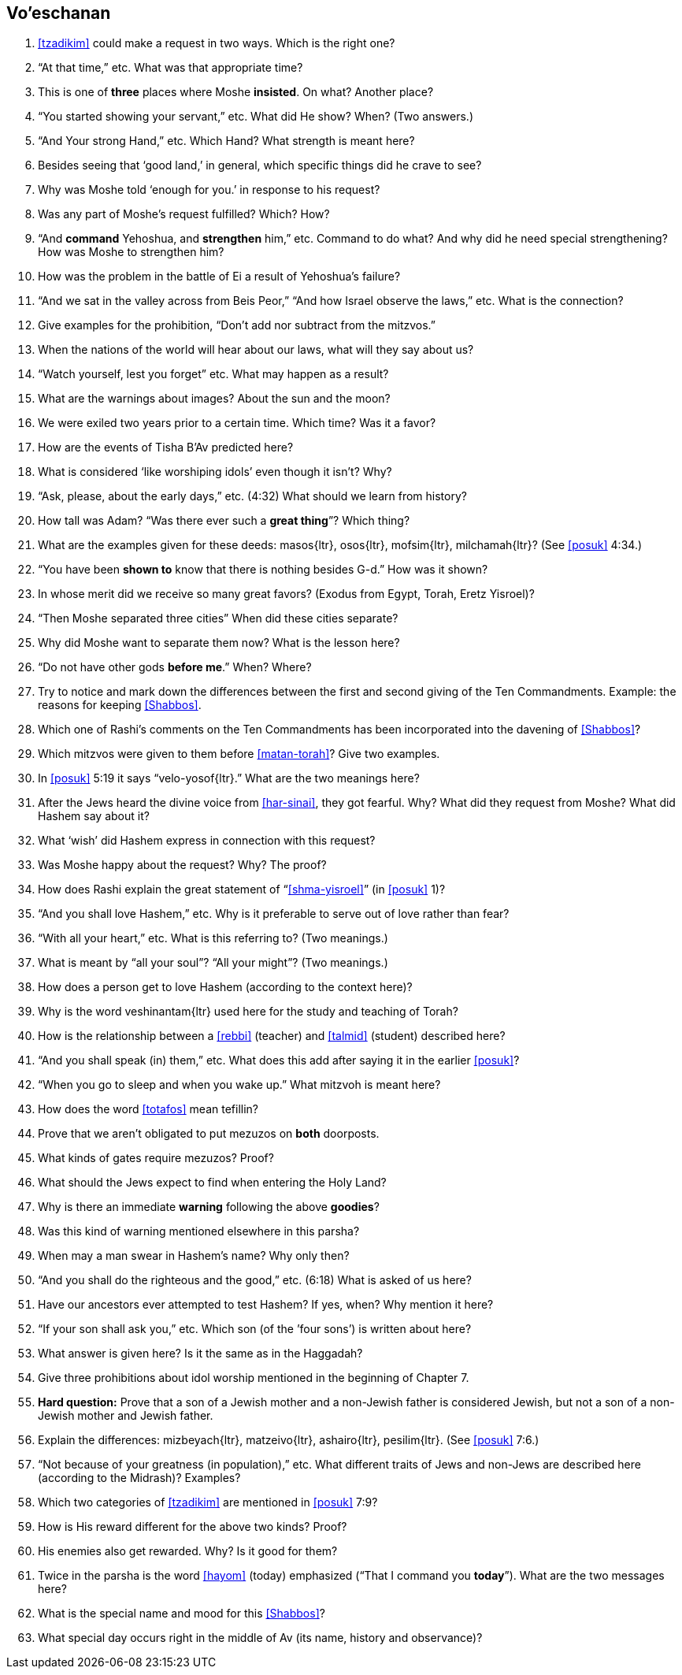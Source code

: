[#vo-eschanan]
== Vo’eschanan

. <<tzadikim>> could make a request in two ways. Which is the right one?

. “At that time,” etc. What was that appropriate time?

. This is one of *three* places where Moshe *insisted*. On what? Another place?

. “You started showing your servant,” etc. What did He show? When? (Two answers.)

. “And Your strong Hand,” etc. Which Hand? What strength is meant here?

. Besides seeing that ‘good land,’ in general, which specific things did he crave to see?

. Why was Moshe told ‘enough for you.’ in response to his request?

. Was any part of Moshe’s request fulfilled? Which? How?

. “And *command* Yehoshua, and *strengthen* him,” etc. Command to do what? And why did he need special strengthening? How was Moshe to strengthen him?

. How was the problem in the battle of Ei a result of Yehoshua’s failure?

. “And we sat in the valley across from Beis Peor,” “And how Israel observe the laws,” etc. What is the connection?

. Give examples for the prohibition, “Don’t add nor subtract from the mitzvos.”

. When the nations of the world will hear about our laws, what will they say about us?

. “Watch yourself, lest you forget” etc. What may happen as a result?

. What are the warnings about images? About the sun and the moon?

. We were exiled two years prior to a certain time. Which time? Was it a favor?

. How are the events of Tisha B’Av predicted here?

. What is considered ‘like worshiping idols’ even though it isn’t? Why?

. “Ask, please, about the early days,” etc. (4:32) What should we learn from history?

. How tall was Adam? “Was there ever such a *great thing*”? Which thing?

. What are the examples given for these deeds: [.verse]#masos#{ltr}, [.verse]#osos#{ltr}, [.verse]#mofsim#{ltr},
[.verse]#milchamah#{ltr}? (See <<posuk>> 4:34.)

. “You have been *shown to* know that there is nothing besides G-d.” How was it shown?

. In whose merit did we receive so many great favors? (Exodus from Egypt, Torah, Eretz Yisroel)?

. “Then Moshe separated three cities” When did these cities separate?

. Why did Moshe want to separate them now? What is the lesson here?

. “Do not have other gods *before me*.” When? Where?

. Try to notice and mark down the differences between the first and second giving of the Ten Commandments. Example: the reasons for keeping <<Shabbos>>.

. Which one of Rashi’s comments on the Ten Commandments has been incorporated into the davening of <<Shabbos>>?

. Which mitzvos were given to them before <<matan-torah>>? Give two examples.

. In <<posuk>> 5:19 it says “[.verse]#velo-yosof#{ltr}.” What are the two meanings here?

. After the Jews heard the divine voice from <<har-sinai>>, they got fearful. Why? What did they request from Moshe? What did Hashem say about it?

. What ‘wish’ did Hashem express in connection with this request?

. Was Moshe happy about the request? Why? The proof?

. How does Rashi explain the great statement of “<<shma-yisroel>>” (in <<posuk>> 1)?

. “And you shall love Hashem,” etc. Why is it preferable to serve out of love rather than fear?

. “With all your heart,” etc. What is this referring to? (Two meanings.)

. What is meant by “all your soul”? “All your might”? (Two meanings.)

. How does a person get to love Hashem (according to the context here)?

. Why is the word [.verse]#veshinantam#{ltr} used here for the study and teaching of Torah?

. How is the relationship between a <<rebbi>> (teacher) and <<talmid>> (student) described here?

. “And you shall speak (in) them,” etc. What does this add after saying it in the earlier <<posuk>>?

. “When you go to sleep and when you wake up.” What mitzvoh is meant here?

. How does the word <<totafos>> mean tefillin?

. Prove that we aren’t obligated to put mezuzos on *both* doorposts.

. What kinds of gates require mezuzos? Proof?

. What should the Jews expect to find when entering the Holy Land?

. Why is there an immediate *warning* following the above *goodies*?

. Was this kind of warning mentioned elsewhere in this parsha?

. When may a man swear in Hashem’s name? Why only then?

. “And you shall do the righteous and the good,” etc. (6:18) What is asked of us here?

. Have our ancestors ever attempted to test Hashem? If yes, when? Why mention it here?

. “If your son shall ask you,” etc. Which son (of the ’four sons’) is written about here?

. What answer is given here? Is it the same as in the Haggadah?

. Give three prohibitions about idol worship mentioned in the beginning of Chapter 7.

. *Hard question:* Prove that a son of a Jewish mother and a non-Jewish father is considered Jewish, but not a son of a non-Jewish mother and Jewish father.

. Explain the differences: [.verse]#mizbeyach#{ltr}, [.verse]#matzeivo#{ltr}, [.verse]#ashairo#{ltr}, [.verse]#pesilim#{ltr}. (See <<posuk>> 7:6.)

. “Not because of your greatness (in population),” etc. What different traits of Jews and non-Jews are described here (according to the Midrash)? Examples?

. Which two categories of <<tzadikim>> are mentioned in <<posuk>> 7:9?

. How is His reward different for the above two kinds? Proof?

. His enemies also get rewarded. Why? Is it good for them?

. Twice in the parsha is the word <<hayom>> (today) emphasized (“That I command you *today*”). What are the two messages here?

. What is the special name and mood for this <<Shabbos>>?

. What special day occurs right in the middle of Av (its name, history and observance)?
